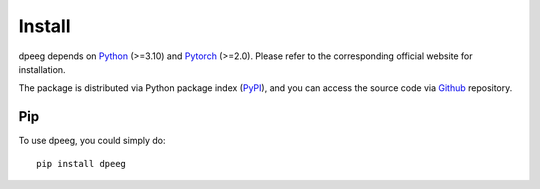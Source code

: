 Install
=======

dpeeg depends on `Python <https://www.python.org/>`_ (>=3.10) and `Pytorch <https://pytorch.org/>`_ (>=2.0). Please refer to the corresponding official website for installation.

The package is distributed via Python package index (`PyPI <https://pypi.org/project/dpeeg/>`_), and you can access the source code via `Github <https://github.com/SheepTAO/dpeeg>`_ repository.

Pip
---
To use dpeeg, you could simply do: ::

   pip install dpeeg

